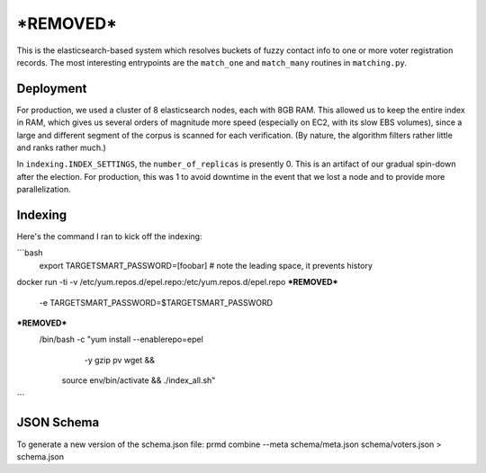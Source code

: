 ================
***REMOVED***
================

This is the elasticsearch-based system which resolves buckets of fuzzy contact
info to one or more voter registration records. The most interesting
entrypoints are the ``match_one`` and ``match_many`` routines in
``matching.py``.


Deployment
==========

For production, we used a cluster of 8 elasticsearch nodes, each with 8GB RAM.
This allowed us to keep the entire index in RAM, which gives us several orders
of magnitude more speed (especially on EC2, with its slow EBS volumes), since a
large and different segment of the corpus is scanned for each verification. (By
nature, the algorithm filters rather little and ranks rather much.)

In ``indexing.INDEX_SETTINGS``, the ``number_of_replicas`` is presently 0. This
is an artifact of our gradual spin-down after the election. For production,
this was 1 to avoid downtime in the event that we lost a node and to provide
more parallelization.


Indexing
==========
Here's the command I ran to kick off the indexing:

```bash
  export TARGETSMART_PASSWORD=[foobar] # note the leading space, it prevents history
docker run -ti -v /etc/yum.repos.d/epel.repo:/etc/yum.repos.d/epel.repo \
***REMOVED***
    -e TARGETSMART_PASSWORD=$TARGETSMART_PASSWORD \
***REMOVED***
        /bin/bash -c "yum install --enablerepo=epel \
                                  -y gzip pv wget &&
                      source env/bin/activate &&
                      ./index_all.sh"
```

JSON Schema
==========
To generate a new version of the schema.json file:
prmd combine --meta schema/meta.json schema/voters.json > schema.json
